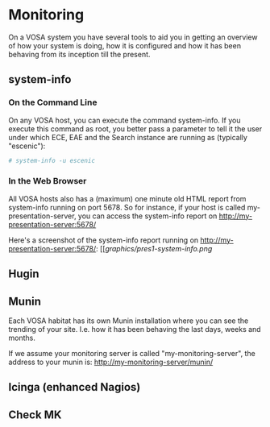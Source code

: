 * Monitoring

On a VOSA system you have several tools to aid you in getting an
overview of how your system is doing, how it is configured and how it
has been behaving from its inception till the present.

** system-info

*** On the Command Line
On any VOSA host, you can execute the command system-info. If you
execute this command as root, you better pass a parameter to tell it
the user under which ECE, EAE and the Search instance are running as
(typically "escenic"):

#+BEGIN_SRC sh
# system-info -u escenic  
#+END_SRC

*** In the Web Browser
All VOSA hosts also has a (maximum) one minute old HTML report from
system-info running on port 5678. So for instance, if your host is
called my-presentation-server, you can access the system-info report on
http://my-presentation-server:5678/

Here's a screenshot of the system-info report running on http://my-presentation-server:5678/:
[[[[graphics/pres1-system-info.png]]

** Hugin

** Munin
Each VOSA habitat has its own Munin installation where you can see the
trending of your site. I.e. how it has been behaving the last days,
weeks and months.

If we assume your monitoring server is called "my-monitoring-server",
the address to your munin is: http://my-monitoring-server/munin/

** Icinga (enhanced Nagios)

** Check MK


